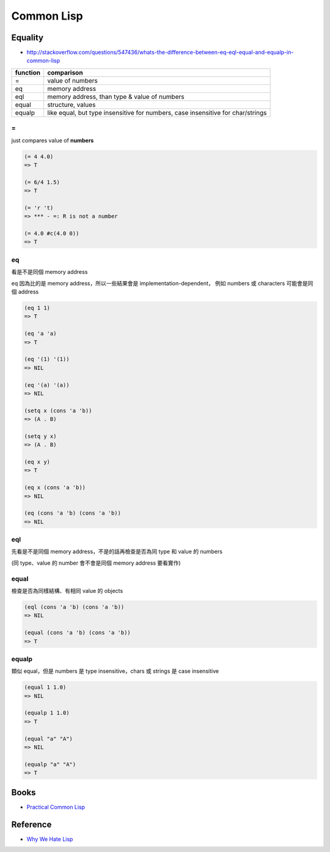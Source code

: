 ========================================
Common Lisp
========================================

Equality
========================================

- http://stackoverflow.com/questions/547436/whats-the-difference-between-eq-eql-equal-and-equalp-in-common-lisp

+----------+---------------------------------------------------------------------------------+
| function | comparison                                                                      |
+==========+=================================================================================+
| =        | value of numbers                                                                |
+----------+---------------------------------------------------------------------------------+
| eq       | memory address                                                                  |
|          |                                                                                 |
|          |                                                                                 |
+----------+---------------------------------------------------------------------------------+
| eql      | memory address, than type & value of numbers                                    |
+----------+---------------------------------------------------------------------------------+
| equal    | structure, values                                                               |
+----------+---------------------------------------------------------------------------------+
| equalp   | like equal, but type insensitive for numbers, case insensitive for char/strings |
+----------+---------------------------------------------------------------------------------+

=
------------------------------

just compares value of **numbers**

.. code-block:: lisp

    (= 4 4.0)
    => T

    (= 6/4 1.5)
    => T

    (= 'r 't)
    => *** - =: R is not a number

    (= 4.0 #c(4.0 0))
    => T

eq
------------------------------

看是不是同個 memory address

eq 因為比的是 memory address，所以一些結果會是 implementation-dependent，
例如 numbers 或 characters 可能會是同個 address

.. code-block:: lisp

    (eq 1 1)
    => T

    (eq 'a 'a)
    => T

    (eq '(1) '(1))
    => NIL

    (eq '(a) '(a))
    => NIL

    (setq x (cons 'a 'b))
    => (A . B)

    (setq y x)
    => (A . B)

    (eq x y)
    => T

    (eq x (cons 'a 'b))
    => NIL

    (eq (cons 'a 'b) (cons 'a 'b))
    => NIL


eql
------------------------------

先看是不是同個 memory address，不是的話再檢查是否為同 type 和 value 的 numbers

(同 type、value 的 number 會不會是同個 memory address 要看實作)

equal
------------------------------

檢查是否為同樣結構、有相同 value 的 objects

.. code-block:: lisp

    (eql (cons 'a 'b) (cons 'a 'b))
    => NIL

    (equal (cons 'a 'b) (cons 'a 'b))
    => T

equalp
------------------------------

類似 equal，但是 numbers 是 type insensitive，chars 或 strings 是 case insensitive

.. code-block:: lisp

    (equal 1 1.0)
    => NIL

    (equalp 1 1.0)
    => T

    (equal "a" "A")
    => NIL

    (equalp "a" "A")
    => T


Books
========================================

* `Practical Common Lisp <http://www.gigamonkeys.com/book/>`_

Reference
========================================

* `Why We Hate Lisp <http://c2.com/cgi/wiki?WhyWeHateLisp>`_
